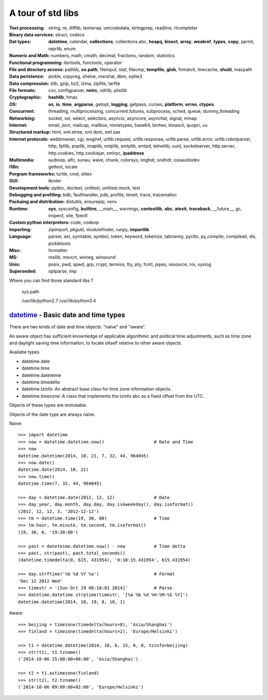 A tour of std libs
==================

:Text processing:
  string, re, difflib, textwrap, unicodedata, stringprep, readline, rlcompleter

:Binary data services:
  struct, codecs

:Dat types:
  **datetime**, calendar, **collections**, collections.abc, **heapq**, **bisect**,
  **array**, **weakref**, **types**, **copy**, pprint, reprlib, enum

:Numeric and Math:
  numbers, math, cmath, decimal, fractions, random, statistics

:Functional programming:
  itertools, functools, operator

:File and directory access:
  pathlib, **os.path**, fileinput, stat, filecmp, **tempfile**, **glob**, fnmatch,
  linecache, **shutil**, macpath

:Data peristence:
  pickle, copyreg, shelve, marshal, dbm, sqlite3

:Data compression:
  zlib, gzip, bz2, lzma, zipfile, tarfile

:File formats:
  csv, configparser, **netrc**, xdrlib, plistlib

:Cryptographic:
  **hashlib**, hmac

:OS:
  **os**, **io**, **time**, **argparse**, getopt, **logging**, getpass, curses,
  **platform**, **errno**, **ctypes**

:Concurrent:
  threading, multiprocessing, concurrent.futures, subprocess, sched, queue, dummy_threading

:Networking:
  socket, ssl, select, selectors, asyncio, asyncore, asynchat, signal, mmap

:Internet:
  email, json, mailcap, mailbox, mimetypes, base64, binhex, binascii, quopri, uu

:Structured markup:
  html, xml.etree, xml.dom, xml.sax

:Internet protocols:
  webbrowser, cgi, wsgiref, urllib.request, urllib.response, urllib.parse, urllib.error, urllib.robotparser, http, fptlib, poplib, imaplib, nntplib, smtplib, smtpd, telnetlib, uuid, socketserver, http.server, http.cookies, http.cookiejar, xmlrpc, **ipaddress**

:Multimedia:
  audioop, aifc, sunau, wave, chunk, colorsys, imghdr, sndhdr, ossaudiodev

:I18n:
  gettext, locale

:Porgram frameworks:
  turtle, cmd, shlex

:GUI:
  tkinter

:Development tools:
  pydoc, doctest, unittest, unittest.mock, test

:Debugging and profiling:
  bdb, faulthandler, pdb, profile, timeit, trace, tracemalloc

:Packaing and distribution:
  distutils, ensurepip, venv

:Runtime:
  **sys**, sysconfig, **builtins**, __main__, warnings, **contextlib**, **abc**,
  **atexit**, **traceback**, __future__, gc, inspect, site, fpectl

:Custom python interpreters:
  code, codeop

:Importing:
  zipimport, pkgutil, modulefinder, runpy, **importlib**

:Language:
  parser, ast, symtable, symbol, token, keyword, tokenize, tabnanny, pyclbr, py_compile, compileall, dis, pickletools

:Misc:
  formatter

:MS:
  msilib, msvcrt, winreg, winsound

:Unix:
  posix, pwd, spwd, grp, crypt, termios, tty, pty, fcntl, pipes, resource, nis, syslog

:Superseded:
  optparse, imp

Where you can find those standard libs ?

  sys.path

  /usr/lib/python2.7
  /usr/lib/python3.4

`datetime <https://docs.python.org/3/library/datetime.html>`_ - Basic date and time types
-----------------------------------------------------------------------------------------

There are two kinds of date and time objects: "naive" and "aware".

An aware object has sufficient knownledge of applicable algorithmic and political
time adjustments, such as time zone and daylight saving time information, to locate
oitself relative to other aware objects.

Availabe types

- datetime.date
- datetime.time
- datetime.dateteime
- datetime.timedelta
- datetime.tzinfo: An abstract base class for time zone information objects.
- datetime.timezone: A class that implements the tzinfo abc as a fixed offset from the UTC.

Objects of these types are immutable.

Objects of the date type are always naive.

Naive::

  >>> import datetime
  >>> now = datetime.datetime.now()                   # Date and Time
  >>> now
  datetime.datetime(2014, 10, 21, 7, 32, 44, 964045)
  >>> now.date()
  datetime.date(2014, 10, 21)
  >>> now.time()
  datetime.time(7, 32, 44, 964045)

  >>> day = datetime.date(2012, 12, 12)               # Date
  >>> day.year, day.month, day.day, day.isoweekday(), day.isoformat()
  (2012, 12, 12, 3, '2012-12-12')
  >>> tm = datetime.time(19, 30, 00)                  # Time
  >>> tm.hour, tm.minute, tm.second, tm.isoformat()
  (19, 30, 0, '19:30:00')

  >>> past = dateteime.datetime.now() - now           # Time delta
  >>> past, str(past), past.total_seconds()
  (datetime.timedelta(0, 615, 431954), '0:10:15.431954', 615.431954)

  >>> day.strftime('%b %d %Y %a')                     # Format
  'Dec 12 2012 Wed'
  >>> timestr = '[Sun Oct 19 08:10:01 2014]'          # Parse
  >>> datetime.datetime.strptime(timestr, '[%a %b %d %H:%M:%S %Y]')
  datetime.datetime(2014, 10, 19, 8, 10, 1)

Aware::

  >>> beijing = timezone(timedelta(hours=8), 'Asia/Shanghai')
  >>> finland = timezone(timedelta(hours=2), 'Europe/Helsinki')

  >>> t1 = datetime.datetime(2014, 10, 6, 15, 0, 0, tzinfo=beijing)
  >>> str(t1), t1.tzname()
  ('2014-10-06 15:00:00+08:00', 'Asia/Shanghai')

  >>> t2 = t1.astimezone(finland)
  >>> str(t2), t2.tzname()
  ('2014-10-06 09:00:00+02:00', 'Europe/Helsinki')
